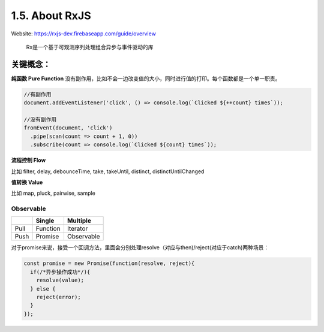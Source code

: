 1.5. About RxJS
==========================

Website: https://rxjs-dev.firebaseapp.com/guide/overview

  Rx是一个基于可观测序列处理组合异步与事件驱动的库

关键概念：
^^^^^^^^^^^^

**纯函数 Pure Function**
没有副作用，比如不会一边改变值的大小，同时进行值的打印。每个函数都是一个单一职责。

.. code-block:: javascript
  
  //有副作用
  document.addEventListener('click', () => console.log(`Clicked ${++count} times`));
  
  //没有副作用
  fromEvent(document, 'click')
    .pipe(scan(count => count + 1, 0))
    .subscribe(count => console.log(`Clicked ${count} times`));


**流程控制 Flow**

比如 filter, delay, debounceTime, take, takeUntil, distinct, distinctUntilChanged 


**值转换 Value**

比如 map, pluck, pairwise, sample 


Observable
-----------------

+---------+---------+--------------+
|         | Single  |  Multiple    |
+=========+=========+==============+
| Pull    |Function | Iterator     |
+---------+---------+--------------+
| Push    |Promise  | Observable   |
+---------+---------+--------------+

对于promise来说，接受一个回调方法，里面会分别处理resolve（对应与then)/reject(对应于catch)两种场景：

.. code-block:: javascript
  
  const promise = new Promise(function(resolve, reject){
    if(/*异步操作成功*/){
      resolve(value);
    } else {
      reject(error);
    }
  });





.. index:: RxJS, Angular
